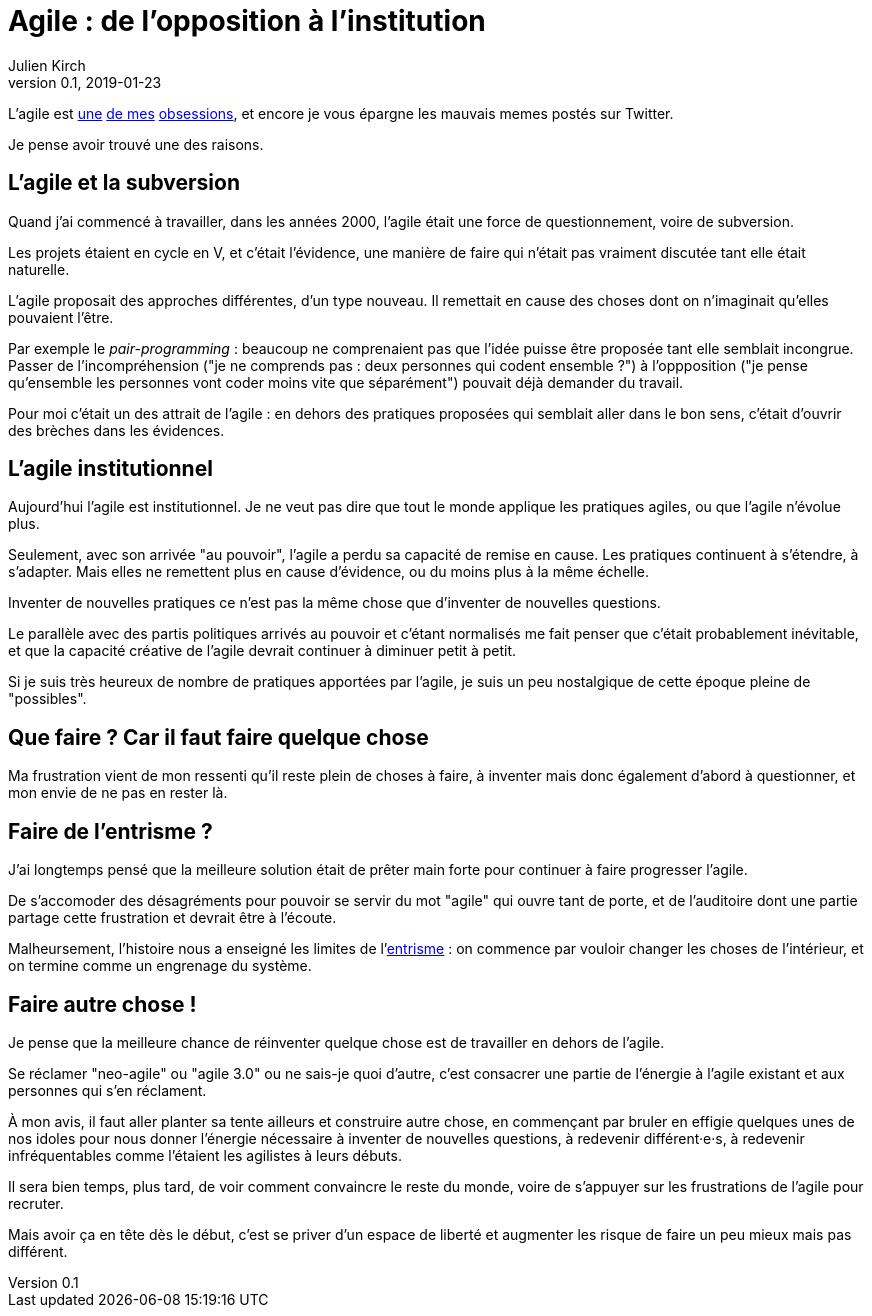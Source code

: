 = Agile : de l'opposition à l'institution 
Julien Kirch
v0.1, 2019-01-23
:article_lang: fr
:article_description: Un autre parti révolutionnaire institutionnel
:article_image: cat.jpg

L'agile est link:../agile-inculpabilite/[une] link:/autonomie-dev-coaching-agilite/[de mes] link:../cacher-management-visuel/[obsessions], et encore je vous épargne les mauvais memes postés sur Twitter.

Je pense avoir trouvé une des raisons.

== L'agile et la subversion

Quand j'ai commencé à travailler, dans les années 2000, l'agile était une force de questionnement, voire de subversion.

Les projets étaient en cycle en V, et c'était l'évidence, une manière de faire qui n'était pas vraiment discutée tant elle était naturelle.

L'agile proposait des approches différentes, d'un type nouveau.
Il remettait en cause des choses dont on n'imaginait qu'elles pouvaient l'être.

Par exemple le _pair-programming_ : beaucoup ne comprenaient pas que l'idée puisse être proposée tant elle semblait incongrue.
Passer de l'incompréhension ("je ne comprends pas : deux personnes qui codent ensemble{nbsp}?") à l'oppposition ("je pense qu'ensemble les personnes vont coder moins vite que séparément") pouvait déjà demander du travail.

Pour moi c'était un des attrait de l'agile : en dehors des pratiques proposées qui semblait aller dans le bon sens, c'était d'ouvrir des brèches dans les évidences.

== L'agile institutionnel

Aujourd'hui l'agile est institutionnel.
Je ne veut pas dire que tout le monde applique les pratiques agiles, ou que l'agile n'évolue plus.

Seulement, avec son arrivée "au pouvoir", l'agile a perdu sa capacité de remise en cause.
Les pratiques continuent à s'étendre, à s'adapter.
Mais elles ne remettent plus en cause d'évidence, ou du moins plus à la même échelle.

Inventer de nouvelles pratiques ce n'est pas la même chose que d'inventer de nouvelles questions.

Le parallèle avec des partis politiques arrivés au pouvoir et c'étant normalisés me fait penser que c'était probablement inévitable, et que la capacité créative de l'agile devrait continuer à diminuer petit à petit.

Si je suis très heureux de nombre de pratiques apportées par l'agile, je suis un peu nostalgique de cette époque pleine de "possibles".

== Que faire ? Car il faut faire quelque chose

Ma frustration vient de mon ressenti qu'il reste plein de choses à faire, à inventer mais donc également d'abord à questionner, et mon envie de ne pas en rester là.

== Faire de l'entrisme ?

J'ai longtemps pensé que la meilleure solution était de prêter main forte pour continuer à faire progresser l'agile.

De s'accomoder des désagréments pour pouvoir se servir du mot "agile" qui ouvre tant de porte, et de l'auditoire dont une partie partage cette frustration et devrait être à l'écoute.

Malheursement, l'histoire nous a enseigné les limites de l'link:https://fr.wikipedia.org/wiki/Entrisme[entrisme] : on commence par vouloir changer les choses de l'intérieur, et on termine comme un engrenage du système.

== Faire autre chose !

Je pense que la meilleure chance de réinventer quelque chose est de travailler en dehors de l'agile.

Se réclamer "neo-agile" ou "agile 3.0" ou ne sais-je quoi d'autre, c'est consacrer une partie de l'énergie à l'agile existant et aux personnes qui s'en réclament.

À mon avis, il faut aller planter sa tente ailleurs et construire autre chose, en commençant par bruler en effigie quelques unes de nos idoles pour nous donner l'énergie nécessaire à inventer de nouvelles questions, à redevenir différent·e·s, à redevenir infréquentables comme l'étaient les agilistes à leurs débuts.

Il sera bien temps, plus tard, de voir comment convaincre le reste du monde, voire de s'appuyer sur les frustrations de l'agile pour recruter.

Mais avoir ça en tête dès le début, c'est se priver d'un espace de liberté et augmenter les risque de faire un peu mieux mais pas différent.